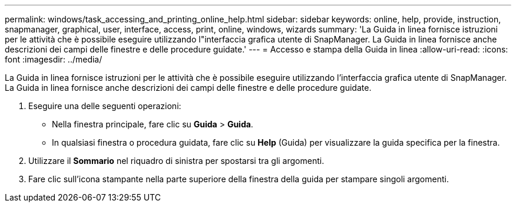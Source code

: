 ---
permalink: windows/task_accessing_and_printing_online_help.html 
sidebar: sidebar 
keywords: online, help, provide, instruction, snapmanager, graphical, user, interface, access, print, online, windows, wizards 
summary: 'La Guida in linea fornisce istruzioni per le attività che è possibile eseguire utilizzando l"interfaccia grafica utente di SnapManager. La Guida in linea fornisce anche descrizioni dei campi delle finestre e delle procedure guidate.' 
---
= Accesso e stampa della Guida in linea
:allow-uri-read: 
:icons: font
:imagesdir: ../media/


[role="lead"]
La Guida in linea fornisce istruzioni per le attività che è possibile eseguire utilizzando l'interfaccia grafica utente di SnapManager. La Guida in linea fornisce anche descrizioni dei campi delle finestre e delle procedure guidate.

. Eseguire una delle seguenti operazioni:
+
** Nella finestra principale, fare clic su *Guida* > *Guida*.
** In qualsiasi finestra o procedura guidata, fare clic su *Help* (Guida) per visualizzare la guida specifica per la finestra.


. Utilizzare il *Sommario* nel riquadro di sinistra per spostarsi tra gli argomenti.
. Fare clic sull'icona stampante nella parte superiore della finestra della guida per stampare singoli argomenti.

